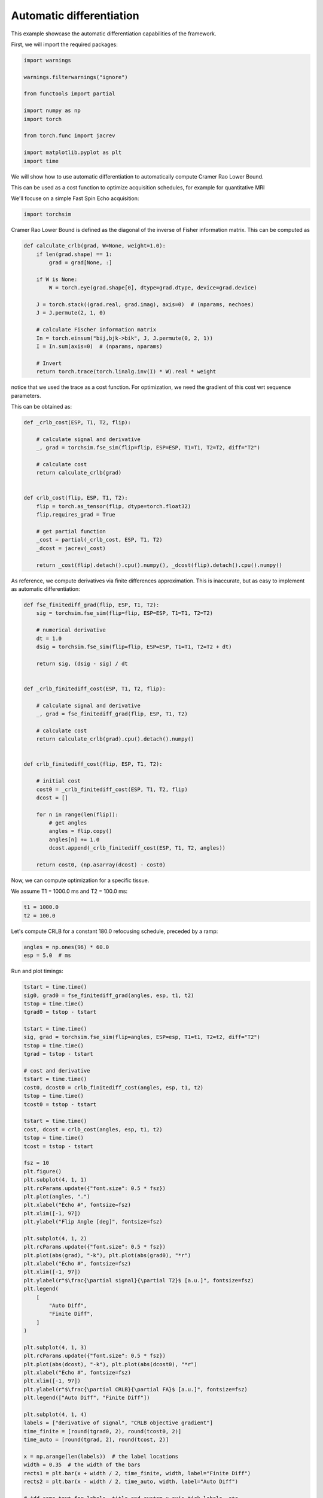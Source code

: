 
.. DO NOT EDIT.
.. THIS FILE WAS AUTOMATICALLY GENERATED BY SPHINX-GALLERY.
.. TO MAKE CHANGES, EDIT THE SOURCE PYTHON FILE:
.. "generated/autoexamples/04-derivatives.py"
.. LINE NUMBERS ARE GIVEN BELOW.

.. only:: html

    .. note::
        :class: sphx-glr-download-link-note

        :ref:`Go to the end <sphx_glr_download_generated_autoexamples_04-derivatives.py>`
        to download the full example code. or to run this example in your browser via Binder

.. rst-class:: sphx-glr-example-title

.. _sphx_glr_generated_autoexamples_04-derivatives.py:


=========================
Automatic differentiation
=========================

This example showcase the automatic differentiation capabilities
of the framework.

.. GENERATED FROM PYTHON SOURCE LINES 12-16

.. colab-link::
   :needs_gpu: 0

   !pip install torchsim

.. GENERATED FROM PYTHON SOURCE LINES 18-20

First, we will import the required packages:


.. GENERATED FROM PYTHON SOURCE LINES 21-35

.. code-block:: Python

    import warnings

    warnings.filterwarnings("ignore")

    from functools import partial

    import numpy as np
    import torch

    from torch.func import jacrev

    import matplotlib.pyplot as plt
    import time








.. GENERATED FROM PYTHON SOURCE LINES 36-44

We will show how to use automatic differentiation
to automatically compute Cramer Rao Lower Bound.

This can be used as a cost function to optimize acquisition schedules,
for example for quantitative MRI

We'll focuse on a simple Fast Spin Echo acquisition:


.. GENERATED FROM PYTHON SOURCE LINES 45-48

.. code-block:: Python


    import torchsim








.. GENERATED FROM PYTHON SOURCE LINES 49-52

Cramer Rao Lower Bound is defined as the diagonal of the inverse
of Fisher information matrix. This can be computed as


.. GENERATED FROM PYTHON SOURCE LINES 53-73

.. code-block:: Python



    def calculate_crlb(grad, W=None, weight=1.0):
        if len(grad.shape) == 1:
            grad = grad[None, :]

        if W is None:
            W = torch.eye(grad.shape[0], dtype=grad.dtype, device=grad.device)

        J = torch.stack((grad.real, grad.imag), axis=0)  # (nparams, nechoes)
        J = J.permute(2, 1, 0)

        # calculate Fischer information matrix
        In = torch.einsum("bij,bjk->bik", J, J.permute(0, 2, 1))
        I = In.sum(axis=0)  # (nparams, nparams)

        # Invert
        return torch.trace(torch.linalg.inv(I) * W).real * weight









.. GENERATED FROM PYTHON SOURCE LINES 74-80

notice that we used the trace as a cost function.
For optimization, we need the gradient of this cost
wrt sequence parameters.

This can be obtained as:


.. GENERATED FROM PYTHON SOURCE LINES 81-103

.. code-block:: Python



    def _crlb_cost(ESP, T1, T2, flip):

        # calculate signal and derivative
        _, grad = torchsim.fse_sim(flip=flip, ESP=ESP, T1=T1, T2=T2, diff="T2")

        # calculate cost
        return calculate_crlb(grad)


    def crlb_cost(flip, ESP, T1, T2):
        flip = torch.as_tensor(flip, dtype=torch.float32)
        flip.requires_grad = True

        # get partial function
        _cost = partial(_crlb_cost, ESP, T1, T2)
        _dcost = jacrev(_cost)

        return _cost(flip).detach().cpu().numpy(), _dcost(flip).detach().cpu().numpy()









.. GENERATED FROM PYTHON SOURCE LINES 104-108

As reference, we compute derivatives via finite differences
approximation. This is inaccurate, but as easy to implement
as automatic differentiation:


.. GENERATED FROM PYTHON SOURCE LINES 109-145

.. code-block:: Python



    def fse_finitediff_grad(flip, ESP, T1, T2):
        sig = torchsim.fse_sim(flip=flip, ESP=ESP, T1=T1, T2=T2)

        # numerical derivative
        dt = 1.0
        dsig = torchsim.fse_sim(flip=flip, ESP=ESP, T1=T1, T2=T2 + dt)

        return sig, (dsig - sig) / dt


    def _crlb_finitediff_cost(ESP, T1, T2, flip):

        # calculate signal and derivative
        _, grad = fse_finitediff_grad(flip, ESP, T1, T2)

        # calculate cost
        return calculate_crlb(grad).cpu().detach().numpy()


    def crlb_finitediff_cost(flip, ESP, T1, T2):

        # initial cost
        cost0 = _crlb_finitediff_cost(ESP, T1, T2, flip)
        dcost = []

        for n in range(len(flip)):
            # get angles
            angles = flip.copy()
            angles[n] += 1.0
            dcost.append(_crlb_finitediff_cost(ESP, T1, T2, angles))

        return cost0, (np.asarray(dcost) - cost0)









.. GENERATED FROM PYTHON SOURCE LINES 146-150

Now, we can compute optimization for a specific tissue.

We assume T1 = 1000.0 ms and T2 = 100.0 ms:


.. GENERATED FROM PYTHON SOURCE LINES 151-154

.. code-block:: Python

    t1 = 1000.0
    t2 = 100.0








.. GENERATED FROM PYTHON SOURCE LINES 155-158

Let's compute CRLB for a constant 180.0 refocusing schedule, preceded by
a ramp:


.. GENERATED FROM PYTHON SOURCE LINES 159-162

.. code-block:: Python

    angles = np.ones(96) * 60.0
    esp = 5.0  # ms








.. GENERATED FROM PYTHON SOURCE LINES 163-165

Run and plot timings:


.. GENERATED FROM PYTHON SOURCE LINES 166-235

.. code-block:: Python

    tstart = time.time()
    sig0, grad0 = fse_finitediff_grad(angles, esp, t1, t2)
    tstop = time.time()
    tgrad0 = tstop - tstart

    tstart = time.time()
    sig, grad = torchsim.fse_sim(flip=angles, ESP=esp, T1=t1, T2=t2, diff="T2")
    tstop = time.time()
    tgrad = tstop - tstart

    # cost and derivative
    tstart = time.time()
    cost0, dcost0 = crlb_finitediff_cost(angles, esp, t1, t2)
    tstop = time.time()
    tcost0 = tstop - tstart

    tstart = time.time()
    cost, dcost = crlb_cost(angles, esp, t1, t2)
    tstop = time.time()
    tcost = tstop - tstart

    fsz = 10
    plt.figure()
    plt.subplot(4, 1, 1)
    plt.rcParams.update({"font.size": 0.5 * fsz})
    plt.plot(angles, ".")
    plt.xlabel("Echo #", fontsize=fsz)
    plt.xlim([-1, 97])
    plt.ylabel("Flip Angle [deg]", fontsize=fsz)

    plt.subplot(4, 1, 2)
    plt.rcParams.update({"font.size": 0.5 * fsz})
    plt.plot(abs(grad), "-k"), plt.plot(abs(grad0), "*r")
    plt.xlabel("Echo #", fontsize=fsz)
    plt.xlim([-1, 97])
    plt.ylabel(r"$\frac{\partial signal}{\partial T2}$ [a.u.]", fontsize=fsz)
    plt.legend(
        [
            "Auto Diff",
            "Finite Diff",
        ]
    )

    plt.subplot(4, 1, 3)
    plt.rcParams.update({"font.size": 0.5 * fsz})
    plt.plot(abs(dcost), "-k"), plt.plot(abs(dcost0), "*r")
    plt.xlabel("Echo #", fontsize=fsz)
    plt.xlim([-1, 97])
    plt.ylabel(r"$\frac{\partial CRLB}{\partial FA}$ [a.u.]", fontsize=fsz)
    plt.legend(["Auto Diff", "Finite Diff"])

    plt.subplot(4, 1, 4)
    labels = ["derivative of signal", "CRLB objective gradient"]
    time_finite = [round(tgrad0, 2), round(tcost0, 2)]
    time_auto = [round(tgrad, 2), round(tcost, 2)]

    x = np.arange(len(labels))  # the label locations
    width = 0.35  # the width of the bars
    rects1 = plt.bar(x + width / 2, time_finite, width, label="Finite Diff")
    rects2 = plt.bar(x - width / 2, time_auto, width, label="Auto Diff")

    # Add some text for labels, title and custom x-axis tick labels, etc.
    plt.ylabel("Execution Time [s]", fontsize=fsz)
    plt.xticks(x, labels, fontsize=fsz)
    plt.legend()

    plt.bar_label(rects1, padding=3, fontsize=fsz)
    plt.bar_label(rects2, padding=3, fontsize=fsz)
    plt.tight_layout()



.. image-sg:: /generated/autoexamples/images/sphx_glr_04-derivatives_001.png
   :alt: 04 derivatives
   :srcset: /generated/autoexamples/images/sphx_glr_04-derivatives_001.png
   :class: sphx-glr-single-img






.. rst-class:: sphx-glr-timing

   **Total running time of the script:** (0 minutes 15.703 seconds)


.. _sphx_glr_download_generated_autoexamples_04-derivatives.py:

.. only:: html

  .. container:: sphx-glr-footer sphx-glr-footer-example

    .. container:: binder-badge

      .. image:: images/binder_badge_logo.svg
        :target: https://mybinder.org/v2/gh/infn-mri/torchsim/gh-pages?urlpath=lab/tree/examples/generated/autoexamples/04-derivatives.ipynb
        :alt: Launch binder
        :width: 150 px

    .. container:: sphx-glr-download sphx-glr-download-jupyter

      :download:`Download Jupyter notebook: 04-derivatives.ipynb <04-derivatives.ipynb>`

    .. container:: sphx-glr-download sphx-glr-download-python

      :download:`Download Python source code: 04-derivatives.py <04-derivatives.py>`

    .. container:: sphx-glr-download sphx-glr-download-zip

      :download:`Download zipped: 04-derivatives.zip <04-derivatives.zip>`


.. only:: html

 .. rst-class:: sphx-glr-signature

    `Gallery generated by Sphinx-Gallery <https://sphinx-gallery.github.io>`_
